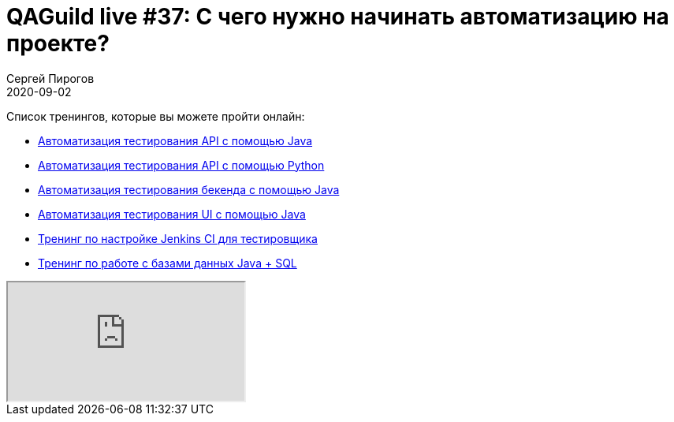 = QAGuild live #37: C чего нужно начинать автоматизацию на проекте?
Сергей Пирогов
2020-09-02
:jbake-type: post
:jbake-tags: QAGuild, Youtube
:jbake-summary: В этом эпизоде поговорим про то, с чего нужно начинать автоматизацию тестирования на проекте
:jbake-status: published

Список тренингов, которые вы можете пройти онлайн:

- https://bit.ly/3joWD2G[Автоматизация тестирования API с помощью Java]
- https://bit.ly/32JtqIW[Автоматизация тестирования API с помощью Python]
- https://bit.ly/39gMcub[Автоматизация тестирования бекенда с помощью Java]
- https://bit.ly/31JzbHB[Aвтоматизация тестирования UI с помощью Java]
- https://bit.ly/34Qz1QK[Тренинг по настройке Jenkins CI для тестировщика]
- https://bit.ly/2EPN6mi[Тренинг по работе с базами данных Java + SQL]

++++
<div class="embed-responsive embed-responsive-16by9">
  <iframe class="embed-responsive-item" src="https://www.youtube.com/embed/fBTQ3v0i9ic" allowfullscreen></iframe>
</div>
++++